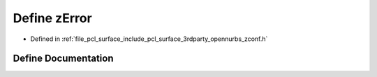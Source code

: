 .. _exhale_define_zconf_8h_1a55b209baca089467ba378166bb37aac0:

Define zError
=============

- Defined in :ref:`file_pcl_surface_include_pcl_surface_3rdparty_opennurbs_zconf.h`


Define Documentation
--------------------


.. doxygendefine:: zError
